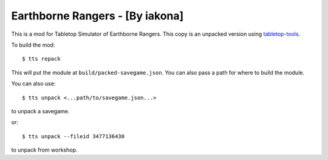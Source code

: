 Earthborne Rangers - [By iakona]
--------------------------------

This is a mod for Tabletop Simulator of Earthborne Rangers. This copy is an unpacked version using `tabletop-tools <https://pypi.org/project/tabletop-tools/>`_.

To build the mod::

    $ tts repack

This will put the module at ``build/packed-savegame.json``. You can also pass a path for where to build the module.

You can also use::

    $ tts unpack <...path/to/savegame.json...>

to unpack a savegame.

or::

    $ tts unpack --fileid 3477136430

to unpack from workshop.
